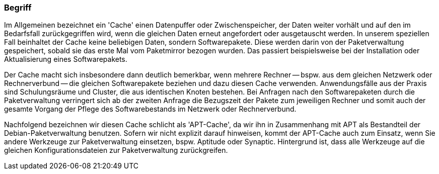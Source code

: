 // Datei: ./praxis/apt-cache/begriff.adoc

// Baustelle: Rohtext

[[apt-cache-begriff]]

=== Begriff ===

// Stichworte für den Index
(((Paketcache, APT-Cache)))
(((Paketcache, Bezug eines Softwarepaketes)))
(((Paketcache, Cache)))
(((Paketmirror)))
Im Allgemeinen bezeichnet ein 'Cache' einen Datenpuffer oder
Zwischenspeicher, der Daten weiter vorhält und auf den im Bedarfsfall
zurückgegriffen wird, wenn die gleichen Daten erneut angefordert oder
ausgetauscht werden. In unserem speziellen Fall beinhaltet der Cache
keine beliebigen Daten, sondern Softwarepakete. Diese werden darin von
der Paketverwaltung gespeichert, sobald sie das erste Mal vom 
Paketmirror bezogen wurden. Das passiert beispielsweise bei der 
Installation oder Aktualisierung eines Softwarepakets. 

Der Cache macht sich insbesondere dann deutlich bemerkbar, wenn mehrere
Rechner -- bspw. aus dem gleichen Netzwerk oder Rechnerverbund -- die 
gleichen Softwarepakete beziehen und dazu diesen Cache verwenden. 
Anwendungsfälle aus der Praxis sind Schulungsräume und Cluster, die aus 
identischen Knoten bestehen. Bei Anfragen nach den Softwarepaketen durch 
die Paketverwaltung verringert sich ab der zweiten Anfrage die Bezugszeit 
der Pakete zum jeweiligen Rechner und somit auch der gesamte Vorgang der
Pflege des Softwarebestands im Netzwerk oder Rechnerverbund.

Nachfolgend bezeichnen wir diesen Cache schlicht als 'APT-Cache', da wir
ihn in Zusammenhang mit APT als Bestandteil der Debian-Paketverwaltung
benutzen. Sofern wir nicht explizit darauf hinweisen, kommt der
APT-Cache auch zum Einsatz, wenn Sie andere Werkzeuge zur
Paketverwaltung einsetzen, bspw. Aptitude oder Synaptic. Hintergrund ist,
dass alle Werkzeuge auf die gleichen Konfigurationsdateien zur
Paketverwaltung zurückgreifen.

// Datei (Ende): ./praxis/apt-cache/begriff.adoc

